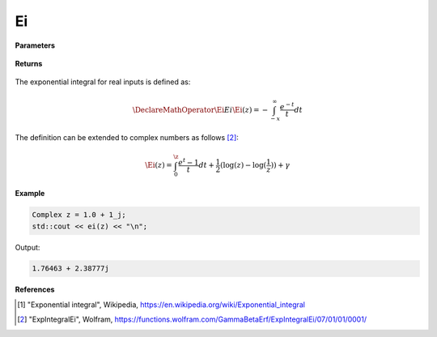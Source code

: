 
Ei
=====

.. cpp:function:: constexpr Complex ei(const Complex& z) noexcept

   Evaluates the exponential integral [1]_ for a complex input.

**Parameters**

    .. cpp:var:: const Complex& z

        A complex number. 

**Returns**

    .. cpp:type:: Complex

        A complex number. 

The exponential integral for real inputs is defined as: 

.. math::
   \DeclareMathOperator\Ei{Ei}
   \Ei(z) = -\int_{-x}^{\infty} \frac{e^{-t}}{t}dt

The definition can be extended to complex numbers as follows [2]_: 

.. math::
   \Ei(z) = \int_{0}^{\z} \frac{e^{t} - 1}{t}dt + \frac{1}{2}(\log(z) - \log(\frac{1}{z})) + \gamma

**Example**

.. code-block:: cpp

   Complex z = 1.0 + 1_j;
   std::cout << ei(z) << "\n";

Output:

.. code-block:: cpp

   1.76463 + 2.38777j

**References**

.. [1] "Exponential integral", Wikipedia,
        https://en.wikipedia.org/wiki/Exponential_integral
.. [2] "ExpIntegralEi", Wolfram, 
        https://functions.wolfram.com/GammaBetaErf/ExpIntegralEi/07/01/01/0001/